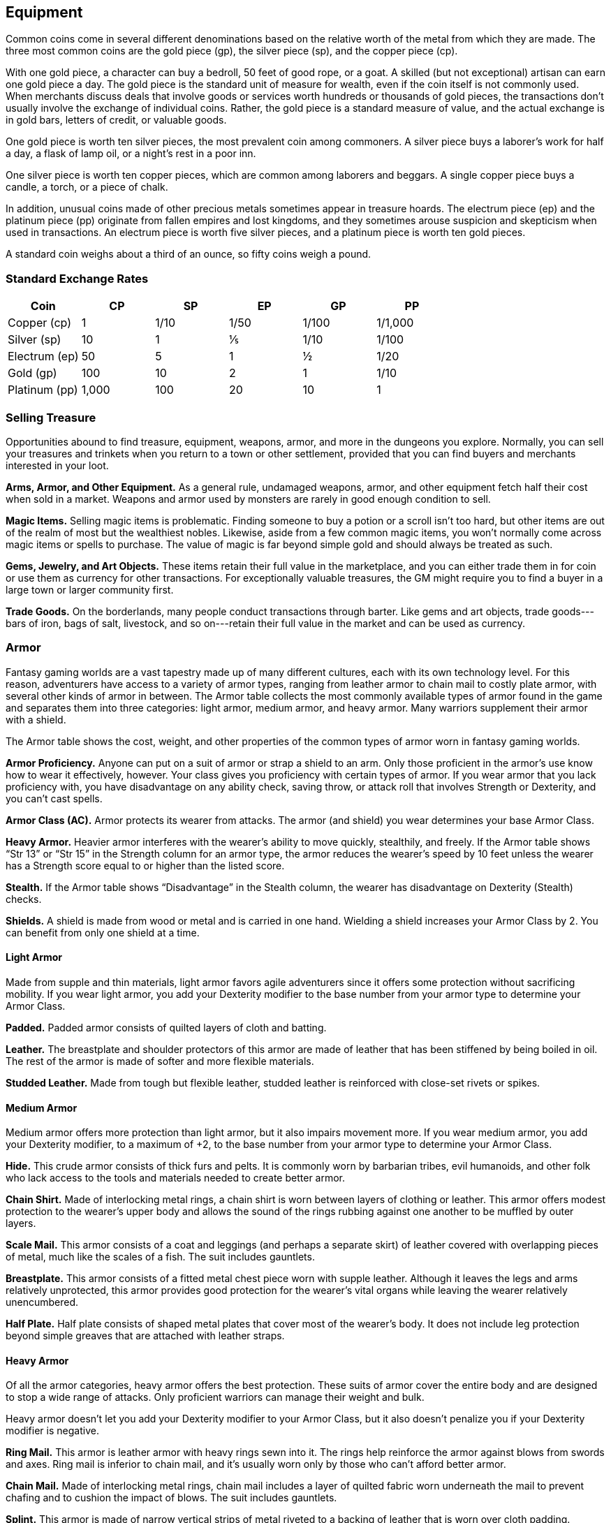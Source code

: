 == Equipment

Common coins come in several different denominations based on the
relative worth of the metal from which they are made. The three most
common coins are the gold piece (gp), the silver piece (sp), and the
copper piece (cp).

With one gold piece, a character can buy a bedroll, 50 feet of good
rope, or a goat. A skilled (but not exceptional) artisan can earn one
gold piece a day. The gold piece is the standard unit of measure for
wealth, even if the coin itself is not commonly used. When merchants
discuss deals that involve goods or services worth hundreds or thousands
of gold pieces, the transactions don’t usually involve the exchange of
individual coins. Rather, the gold piece is a standard measure of value,
and the actual exchange is in gold bars, letters of credit, or valuable
goods.

One gold piece is worth ten silver pieces, the most prevalent coin among
commoners. A silver piece buys a laborer’s work for half a day, a flask
of lamp oil, or a night’s rest in a poor inn.

One silver piece is worth ten copper pieces, which are common among
laborers and beggars. A single copper piece buys a candle, a torch, or a
piece of chalk.

In addition, unusual coins made of other precious metals sometimes
appear in treasure hoards. The electrum piece (ep) and the platinum
piece (pp) originate from fallen empires and lost kingdoms, and they
sometimes arouse suspicion and skepticism when used in transactions. An
electrum piece is worth five silver pieces, and a platinum piece is
worth ten gold pieces.

A standard coin weighs about a third of an ounce, so fifty coins weigh a
pound.

=== Standard Exchange Rates

[cols=",,,,,",options="header",]
|===
|Coin |CP |SP |EP |GP |PP
|Copper (cp) |1 |1/10 |1/50 |1/100 |1/1,000
|Silver (sp) |10 |1 |⅕ |1/10 |1/100
|Electrum (ep) |50 |5 |1 |½ |1/20
|Gold (gp) |100 |10 |2 |1 |1/10
|Platinum (pp) |1,000 |100 |20 |10 |1
|===

=== Selling Treasure

Opportunities abound to find treasure, equipment, weapons, armor, and
more in the dungeons you explore. Normally, you can sell your treasures
and trinkets when you return to a town or other settlement, provided
that you can find buyers and merchants interested in your loot.

*Arms, Armor, and Other Equipment.* As a general rule, undamaged
weapons, armor, and other equipment fetch half their cost when sold in a
market. Weapons and armor used by monsters are rarely in good enough
condition to sell.

*Magic Items.* Selling magic items is problematic. Finding someone to
buy a potion or a scroll isn’t too hard, but other items are out of the
realm of most but the wealthiest nobles. Likewise, aside from a few
common magic items, you won’t normally come across magic items or spells
to purchase. The value of magic is far beyond simple gold and should
always be treated as such.

*Gems, Jewelry, and Art Objects.* These items retain their full value in
the marketplace, and you can either trade them in for coin or use them
as currency for other transactions. For exceptionally valuable
treasures, the GM might require you to find a buyer in a large town or
larger community first.

*Trade Goods.* On the borderlands, many people conduct transactions
through barter. Like gems and art objects, trade goods---bars of iron,
bags of salt, livestock, and so on---retain their full value in the
market and can be used as currency.

=== Armor

Fantasy gaming worlds are a vast tapestry made up of many different
cultures, each with its own technology level. For this reason,
adventurers have access to a variety of armor types, ranging from
leather armor to chain mail to costly plate armor, with several other
kinds of armor in between. The Armor table collects the most commonly
available types of armor found in the game and separates them into three
categories: light armor, medium armor, and heavy armor. Many warriors
supplement their armor with a shield.

The Armor table shows the cost, weight, and other properties of the
common types of armor worn in fantasy gaming worlds.

*Armor Proficiency.* Anyone can put on a suit of armor or strap a shield
to an arm. Only those proficient in the armor’s use know how to wear it
effectively, however. Your class gives you proficiency with certain
types of armor. If you wear armor that you lack proficiency with, you
have disadvantage on any ability check, saving throw, or attack roll
that involves Strength or Dexterity, and you can’t cast spells.

*Armor Class (AC).* Armor protects its wearer from attacks. The armor
(and shield) you wear determines your base Armor Class.

*Heavy Armor.* Heavier armor interferes with the wearer’s ability to
move quickly, stealthily, and freely. If the Armor table shows “Str 13”
or “Str 15” in the Strength column for an armor type, the armor reduces
the wearer’s speed by 10 feet unless the wearer has a Strength score
equal to or higher than the listed score.

*Stealth.* If the Armor table shows “Disadvantage” in the Stealth
column, the wearer has disadvantage on Dexterity (Stealth) checks.

*Shields.* A shield is made from wood or metal and is carried in one
hand. Wielding a shield increases your Armor Class by 2. You can benefit
from only one shield at a time.

==== Light Armor

Made from supple and thin materials, light armor favors agile
adventurers since it offers some protection without sacrificing
mobility. If you wear light armor, you add your Dexterity modifier to
the base number from your armor type to determine your Armor Class.

*Padded.* Padded armor consists of quilted layers of cloth and batting.

*Leather.* The breastplate and shoulder protectors of this armor are
made of leather that has been stiffened by being boiled in oil. The rest
of the armor is made of softer and more flexible materials.

*Studded Leather.* Made from tough but flexible leather, studded leather
is reinforced with close-set rivets or spikes.

==== Medium Armor

Medium armor offers more protection than light armor, but it also
impairs movement more. If you wear medium armor, you add your Dexterity
modifier, to a maximum of +2, to the base number from your armor type to
determine your Armor Class.

*Hide.* This crude armor consists of thick furs and pelts. It is
commonly worn by barbarian tribes, evil humanoids, and other folk who
lack access to the tools and materials needed to create better armor.

*Chain Shirt.* Made of interlocking metal rings, a chain shirt is worn
between layers of clothing or leather. This armor offers modest
protection to the wearer’s upper body and allows the sound of the rings
rubbing against one another to be muffled by outer layers.

*Scale Mail.* This armor consists of a coat and leggings (and perhaps a
separate skirt) of leather covered with overlapping pieces of metal,
much like the scales of a fish. The suit includes gauntlets.

*Breastplate.* This armor consists of a fitted metal chest piece worn
with supple leather. Although it leaves the legs and arms relatively
unprotected, this armor provides good protection for the wearer’s vital
organs while leaving the wearer relatively unencumbered.

*Half Plate.* Half plate consists of shaped metal plates that cover most
of the wearer’s body. It does not include leg protection beyond simple
greaves that are attached with leather straps.

==== Heavy Armor

Of all the armor categories, heavy armor offers the best protection.
These suits of armor cover the entire body and are designed to stop a
wide range of attacks. Only proficient warriors can manage their weight
and bulk.

Heavy armor doesn’t let you add your Dexterity modifier to your Armor
Class, but it also doesn’t penalize you if your Dexterity modifier is
negative.

*Ring Mail.* This armor is leather armor with heavy rings sewn into it.
The rings help reinforce the armor against blows from swords and axes.
Ring mail is inferior to chain mail, and it's usually worn only by those
who can’t afford better armor.

*Chain Mail.* Made of interlocking metal rings, chain mail includes a
layer of quilted fabric worn underneath the mail to prevent chafing and
to cushion the impact of blows. The suit includes gauntlets.

*Splint.* This armor is made of narrow vertical strips of metal riveted
to a backing of leather that is worn over cloth padding. Flexible chain
mail protects the joints.

*Plate.* Plate consists of shaped, interlocking metal plates to cover
the entire body. A suit of plate includes gauntlets, heavy leather
boots, a visored helmet, and thick layers of padding underneath the
armor. Buckles and straps distribute the weight over the body.

===== Armor

[cols=",,,,,",options="header",]
|===
|Armor |Cost |Armor Class (AC) |Strength |Stealth |Weight
|Light Armor | | | | |
|Padded |5 gp |11 + Dex modifier |— |Disadvantage |8 lb.
|Leather |10 gp |11 + Dex modifier |— |— |10 lb.
|Studded leather |45 gp |12 + Dex modifier |— |— |13 lb.
|Medium Armor | | | | |
|Hide |10 gp |12 + Dex modifier (max 2) |— |— |12 lb.
|Chain shirt |50 gp |13 + Dex modifier (max 2) |— |— |20 lb.
|Scale mail |50 gp |14 + Dex modifier (max 2) |— |Disadvantage |45 lb.
|Breastplate |400 gp |14 + Dex modifier (max 2) |— |— |20 lb.
|Half plate |750 gp |15 + Dex modifier (max 2) |— |Disadvantage |40 lb.
|Heavy Armor | | | | |
|Ring mail |30 gp |14 |— |Disadvantage |40 lb.
|Chain mail |75 gp |16 |Str 13 |Disadvantage |55 lb.
|Splint |200 gp |17 |Str 15 |Disadvantage |60 lb.
|Plate |1,500 gp |18 |Str 15 |Disadvantage |65 lb.
|Shield | | | | |
|Shield |10 gp |+2 |— |— |6 lb.
|===

==== Getting Into and Out of Armor

The time it takes to don or doff armor depends on the armor’s category.

*Don.* This is the time it takes to put on armor. You benefit from the
armor’s AC only if you take the full time to don the suit of armor.

*Doff.* This is the time it takes to take off armor. If you have help,
reduce this time by half.

===== Donning and Doffing Armor

[cols=",,",options="header",]
|===
|Category |Don |Doff
|Light Armor |1 minute |1 minute
|Medium Armor |5 minutes |1 minute
|Heavy Armor |10 minutes |5 minutes
|Shield |1 action |1 action
|===

=== Weapons

Your class grants proficiency in certain weapons, reflecting both the
class’s focus and the tools you are most likely to use. Whether you
favor a longsword or a longbow, your weapon and your ability to wield it
effectively can mean the difference between life and death while
adventuring.

The Weapons table shows the most common weapons used in the fantasy
gaming worlds, their price and weight, the damage they deal when they
hit, and any special properties they possess. Every weapon is classified
as either melee or ranged. A *melee weapon* is used to attack a target
within 5 feet of you, whereas a *ranged weapon* is used to attack a
target at a distance.

==== Weapon Proficiency

Your race, class, and feats can grant you proficiency with certain
weapons or categories of weapons. The two categories are simple and
martial. Most people can use simple weapons with proficiency. These
weapons include clubs, maces, and other weapons often found in the hands
of commoners. Martial weapons, including swords, axes, and polearms,
require more specialized training to use effectively. Most warriors use
martial weapons because these weapons put their fighting style and
training to best use.

Proficiency with a weapon allows you to add your proficiency bonus to
the attack roll for any attack you make with that weapon. If you make an
attack roll using a weapon with which you lack proficiency, you do not
add your proficiency bonus to the attack roll.

==== Weapon Properties

Many weapons have special properties related to their use, as shown in
the Weapons table.

*Ammunition.* You can use a weapon that has the ammunition property to
make a ranged attack only if you have ammunition to fire from the
weapon. Each time you attack with the weapon, you expend one piece of
ammunition. Drawing the ammunition from a quiver, case, or other
container is part of the attack (you need a free hand to load a
one-handed weapon). At the end of the battle, you can recover half your
expended ammunition by taking a minute to search the battlefield.

If you use a weapon that has the ammunition property to make a melee
attack, you treat the weapon as an improvised weapon (see "Improvised
Weapons" later in the section). A sling must be loaded to deal any
damage when used in this way.

*Finesse.* When making an attack with a finesse weapon, you use your
choice of your Strength or Dexterity modifier for the attack and damage
rolls. You must use the same modifier for both rolls.

*Heavy.* Small creatures have disadvantage on attack rolls with heavy
weapons. A heavy weapon’s size and bulk make it too large for a Small
creature to use effectively.

*Light.* A light weapon is small and easy to handle, making it ideal for
use when fighting with two weapons.

*Loading.* Because of the time required to load this weapon, you can
fire only one piece of ammunition from it when you use an action, bonus
action, or reaction to fire it, regardless of the number of attacks you
can normally make.

*Range.* A weapon that can be used to make a ranged attack has a range
in parentheses after the ammunition or thrown property. The range lists
two numbers. The first is the weapon’s normal range in feet, and the
second indicates the weapon’s long range. When attacking a target beyond
normal range, you have disadvantage on the attack roll. You can’t attack
a target beyond the weapon’s long range.

*Reach.* This weapon adds 5 feet to your reach when you attack with it,
as well as when determining your reach for opportunity attacks with it.

*Special.* A weapon with the special property has unusual rules
governing its use, explained in the weapon’s description (see “Special
Weapons” later in this section).

*Thrown.* If a weapon has the thrown property, you can throw the weapon
to make a ranged attack. If the weapon is a melee weapon, you use the
same ability modifier for that attack roll and damage roll that you
would use for a melee attack with the weapon. For example, if you throw
a handaxe, you use your Strength, but if you throw a dagger, you can use
either your Strength or your Dexterity, since the dagger has the finesse
property. Two-Handed. This weapon requires two hands when you attack
with it.

*Versatile.* This weapon can be used with one or two hands. A damage
value in parentheses appears with the property—the damage when the
weapon is used with two hands to make a melee attack.

===== Improvised Weapons

Sometimes characters don’t have their weapons and have to attack with
whatever is at hand. An improvised weapon includes any object you can
wield in one or two hands, such as broken glass, a table leg, a frying
pan, a wagon wheel, or a dead goblin.

Often, an improvised weapon is similar to an actual weapon and can be
treated as such. For example, a table leg is akin to a club. At the GM’s
option, a character proficient with a weapon can use a similar object as
if it were that weapon and use his or her proficiency bonus.

An object that bears no resemblance to a weapon deals 1d4 damage (the GM
assigns a damage type appropriate to the object). If a character uses a
ranged weapon to make a melee attack, or throws a melee weapon that does
not have the thrown property, it also deals 1d4 damage. An improvised
thrown weapon has a normal range of 20 feet and a long range of 60 feet.

===== Silvered Weapons

Some monsters that have immunity or resistance to nonmagical weapons are
susceptible to silver weapons, so cautious adventurers invest extra coin
to plate their weapons with silver. You can silver a single weapon or
ten pieces of ammunition for 100 gp. This cost represents not only the
price of the silver, but the time and expertise needed to add silver to
the weapon without making it less effective.

===== Special Weapons

Weapons with special rules are described here.

*Lance.* You have disadvantage when you use a lance to attack a target
within 5 feet of you. Also, a lance requires two hands to wield when you
aren’t mounted.

*Net.* A Large or smaller creature hit by a net is restrained until it
is freed. A net has no effect on creatures that are formless, or
creatures that are Huge or larger. A creature can use its action to make
a DC 10 Strength check, freeing itself or another creature within its
reach on a success. Dealing 5 slashing damage to the net (AC 10) also
frees the creature without harming it, ending the effect and destroying
the net.

When you use an action, bonus action, or reaction to attack with a net,
you can make only one attack regardless of the number of attacks you can
normally make.

===== Weapons

[cols=",,,,",options="header",]
|===
|Name |Cost |Damage |Weight |Properties
|Simple Melee Weapons | | | |

|Club |1 sp |1d4 bludgeoning |2  lb. |Light

|Dagger |2 gp |1d4 piercing |1 lb. |Finesse, light, thrown (range 20/60)

|Greatclub |2 sp |1d8 bludgeoning |10 lb. |Two-handed

|Handaxe |5 gp |1d6 slashing |2 lb. |Light, thrown (range 20/60)

|Javelin |5 sp |1d6 piercing |2 lb. |Thrown (range 30/120)

|Light hammer |2 gp |1d4 bludgeoning |2 lb. |Light, thrown (range 20/60)

|Mace |5 gp |1d6 bludgeoning |4 lb. |—

|Quarterstaff |2 sp |1d6 bludgeoning |4 lb. |Versatile (1d8)

|Sickle |1 gp |1d4 slashing |2 lb. |Light

|Spear |1 gp |1d6 piercing |3 lb. |Thrown (range 20/60), versatile (1d8)

|Simple Ranged Weapons | | | |

|Crossbow, light |25 gp |1d8 piercing |5 lb. |Ammunition (range 80/320),
loading, two-handed

|Dart |5 cp |1d4 piercing |¼ lb. |Finesse, thrown (range 20/60)

|Shortbow |25 gp |1d6 piercing |2 lb. |Ammunition (range 80/320),
two-handed

|Sling |1 sp |1d4 bludgeoning |— |Ammunition (range 30/120)

|Martial Melee Weapons | | | |

|Battleaxe |10 gp |1d8 slashing |2 lb. |Versatile (1d10)

|Flail |10 gp |1d8 bludgeoning |2 lb. |—

|Glaive |20 gp |1d10 slashing |6 lb. |Heavy, reach, two-handed

|Greataxe |30 gp |1d12 slashing |7 lb. |Heavy, two-handed

|Greatsword |50 gp |2d6 slashing |6 lb. |Heavy, two-handed

|Halberd |20 gp |1d10 slashing |6 lb. |Heavy, reach, two-handed

|Lance |10 gp |1d12 piercing |6 lb. |Reach, special

|Longsword |15 gp |1d8 slashing |3 lb. |Versatile (1d10)

|Maul |10 gp |2d6 bludgeoning |10 lb. |Heavy, two-handed

|Morningstar |15 gp |1d8 piercing |4 lb. |—

|Pike |5 gp |1d10 piercing |18 lb. |heavy, reach, two-handed

|Rapier |25 gp |1d8 piercing |2 lb. |Finesse

|Scimitar |25 gp |1d6 slashing |3 lb. |Finesse, light

|Shortsword |10 gp |1d6 piercing |2 lb. |Finesse, light

|Trident |5 gp |1d6 piercing |4 lb. |Thrown (range 20/60), versatile
(1d8)

|Martial Ranged Weapons | | | |

|Blowgun |10 gp |1 piercing |1 lb. |Ammunition (range25/10), loading

|Crossbow, hand |75 gp |1d6 piercing |3 lb. |Ammunition (range 30/120),
light, loading

|Crossbow, heavy |50 gp |1d10 piercing |18 lb. |Ammunition (range
100/400), heavy, loading, two-handed

|Net |1 gp |— |3 lb. |Special, thrown (range 5/15)
|===

=== Adventuring Gear

This section describes items that have special rules or require further
explanation.

*Acid.* As an action, you can splash the contents of this vial onto a
creature within 5 feet of you or throw the vial up to 20 feet,
shattering it on impact. In either case, make a ranged attack against a
creature or object, treating the acid as an improvised weapon. On a hit,
the target takes 2d6 acid damage.

*Alchemist's Fire.* This sticky, adhesive fluid ignites when exposed to
air. As an action, you can throw this flask up to 20 feet, shattering it
on impact. Make a ranged attack against a creature or object, treating
the alchemist's fire as an improvised weapon. On a hit, the target takes
1d4 fire damage at the start of each of its turns. A creature can end
this damage by using its action to make a DC 10 Dexterity check to
extinguish the flames.

*Antitoxin.* A creature that drinks this vial of liquid gains advantage
on saving throws against poison for 1 hour. It confers no benefit to
undead or constructs.

*Arcane Focus.* An arcane focus is a special item---an orb, a crystal, a
rod, a specially constructed staff, a wand like length of wood, or some
similar item---designed to channel the power of arcane spells. A
sorcerer, warlock, or wizard can use such an item as a spellcasting
focus.

*Ball Bearings.* As an action, you can spill these tiny metal balls from
their pouch to cover a level, square area that is 10 feet on a side. A
creature moving across the covered area must succeed on a DC 10
Dexterity saving throw or fall prone. A creature moving through the area
at half speed doesn't need to make the save.

*Block and Tackle.* A set of pulleys with a cable threaded through them
and a hook to attach to objects, a block and tackle allows you to hoist
up to four times the weight you can normally lift.

*Book.* A book might contain poetry, historical accounts, information
pertaining to a particular field of lore, diagrams and notes on gnomish
contraptions, or just about anything else that can be represented using
text or pictures. A book of spells is a spellbook (described later in
this section).

*Caltrops.* As an action, you can spread a bag of caltrops to cover a
square area that is 5 feet on a side. Any creature that enters the area
must succeed on a DC 15 Dexterity saving throw or stop moving this turn
and take 1 piercing damage. Taking this damage reduces the creature's
walking speed by 10 feet until the creature regains at least 1 hit
point. A creature moving through the area at half speed doesn't need to
make the save.

*Candle.* For 1 hour, a candle sheds bright light in a 5 foot radius and
dim light for an additional 5 feet.

*Case, Crossbow Bolt.* This wooden case can holdup to twenty crossbow
bolts.

*Case, Map or Scroll.* This cylindrical leather case can hold up to ten
rolled up sheets of paper or five rolled up sheets of parchment.

*Chain.* A chain has 10 hit points. It can be burst with a successful DC
20 Strength check.

*Climber's Kit.* A climber's kit includes special pitons, boot tips,
gloves, and a harness. You can use the climber's kit as an action to
anchor yourself; when you do, you can't fall more than 25 feet from the
point where you anchored yourself, and you can't climb more than 25 feet
away from that point without undoing the anchor.

*Component Pouch.* A component pouch is a small, watertight leather belt
pouch that has compartments to hold all the material components and
other special items you need to cast your spells, except for those
components that have a specific cost (as indicated in a spell's
description).

*Crowbar.* Using a crowbar grants advantage to Strength checks where the
crowbar's leverage can be applied.

*Druidic Focus.* A druidic focus might be a sprig of mistletoe or holly,
a wand or scepter made of yew or another special wood, a staff drawn
whole out of a living tree, or a totem object incorporating feathers,
fur, bones, and teeth from sacred animals. A druid can use such an
object as a spellcasting focus.

*Fishing Tackle.* This kit includes a wooden rod, silken line, corkwood
bobbers, steel hooks, lead sinkers, velvet lures, and narrow netting.

*Healer's Kit.* This kit is a leather pouch containing bandages, salves,
and splints. The kit has ten uses. As an action, you can expend one use
of the kit to stabilize a creature that has 0 hit points, without
needing to make a Wisdom (Medicine) check.

*Holy Symbol.* A holy symbol is a representation of a god or pantheon.
It might be an amulet depicting a symbol representing a deity, the same
symbol carefully engraved or inlaid as an emblem on a shield, or a tiny
box holding a fragment of a sacred relic. Appendix PH B "Fantasy
Historical Pantheons" lists the symbols commonly associated with many
gods in the multiverse. A cleric or paladin can use a holy symbol as a
spellcasting focus. To use the symbol in this way, the caster must hold
it in hand, wear it visibly, or bear it on a shield.

*Holy Water.* As an action, you can splash the contents of this flask
onto a creature within 5 feet of you or throw it up to 20 feet,
shattering it on impact. In either case, make a ranged attack against a
target creature, treating the holy water as an improvised weapon. If the
target is a fiend or undead, it takes 2d6 radiant damage.

A cleric or paladin may create holy water by performing a special
ritual. The ritual takes 1 hour to perform, uses 25 gp worth of powdered
silver, and requires the caster to expend a 1st level spell slot.

*Hunting Trap.* When you use your action to set it, this trap forms a
saw toothed steel ring that snaps shut when a creature steps on a
pressure plate in the center. The trap is affixed by a heavy chain to an
immobile object, such as a tree or a spike driven into the ground. A
creature that steps on the plate must succeed on a DC 13 Dexterity
saving throw or take 1d4 piercing damage and stop moving. Thereafter,
until the creature breaks free of the trap, its movement is limited by
the length of the chain (typically 3 feet long). A creature can use its
action to make a DC 13 Strength check, freeing itself or another
creature within its reach on a success. Each failed check deals 1
piercing damage to the trapped creature.

*Lamp.* A lamp casts bright light in a 15 foot radius and dim light for
an additional 30 feet. Once lit, it burns for 6 hours on a flask (1
pint) of oil.

*Lantern, Bullseye.* A bullseye lantern casts bright light in a 60 foot
cone and dim light for an additional 60 feet. Once lit, it burns for 6
hours on a flask (1 pint) of oil.

*Lantern, Hooded.* A hooded lantern casts bright light in a 30 foot
radius and dim light for an additional 30 feet. Once lit, it burns for 6
hours on a flask (1 pint) of oil. As an action, you can lower the hood,
reducing the light to dim light in a 5 foot radius.

*Lock.* A key is provided with the lock. Without the key, a creature
proficient with thieves' tools can pick this lock with a successful DC
15 Dexterity check. Your GM may decide that better locks are available
for higher prices.

*Magnifying Glass.* This lens allows a closer look at small objects. It
is also useful as a substitute for flint and steel when starting fires.
Lighting a fire with a magnifying glass requires light as bright as
sunlight to focus, tinder to ignite, and about 5 minutes for the fire to
ignite. A magnifying glass grants advantage on any ability check made to
appraise or inspect an item that is small or highly detailed.

*Manacles.* These metal restraints can bind a Small or Medium creature.
Escaping the manacles requires a successful DC 20 Dexterity check.
Breaking them requires a successful DC 20 Strength check. Each set of
manacles comes with one key. Without the key, a creature proficient with
thieves' tools can pick the manacles' lock with a successful DC 15
Dexterity check. Manacles have 15 hit points.

*Mess Kit.* This tin box contains a cup and simple cutlery. The box
clamps together, and one side can be used as a cooking pan and the other
as a plate or shallow bowl.

*Oil.* Oil usually comes in a clay flask that holds 1 pint. As an
action, you can splash the oil in this flask onto a creature within 5
feet of you or throw it up to 20 feet, shattering it on impact. Make a
ranged attack against a target creature or object, treating the oil as
an improvised weapon. On a hit, the target is covered in oil. If the
target takes any fire damage before the oil dries (after 1 minute), the
target takes an additional 5 fire damage from the burning oil. You can
also pour a flask of oil on the ground to cover a 5 foot square area,
provided that the surface is level. If lit, the oil burns for 2 rounds
and deals 5 fire damage to any creature that enters the area or ends its
turn in the area. A creature can take this damage only once per turn.

*Poison, Basic.* You can use the poison in this vial to coat one
slashing or piercing weapon or up to three pieces of ammunition.
Applying the poison takes an action. A creature hit by the poisoned
weapon or ammunition must make a DC 10 Constitution saving throw or take
1d4 poison damage. Once applied, the poison retains potency for 1 minute
before drying.

*Potion of Healing.* A character who drinks the magical red fluid in
this vial regains 2d4 + 2 hit points. Drinking or administering a potion
takes an action.

*Pouch.* A cloth or leather pouch can hold up to 20 sling bullets or 50
blowgun needles, among other things. A compartmentalized pouch for
holding spell components is called a component pouch (described earlier
in this section).

*Quiver.* A quiver can hold up to 20 arrows.

*Ram, Portable.* You can use a portable ram to break down doors. When
doing so, you gain a +4 bonus on the Strength check. One other character
can help you use the ram, giving you advantage on this check.

*Rations.* Rations consist of dry foods suitable for extended travel,
including jerky, dried fruit, hardtack, and nuts.

*Rope.* Rope, whether made of hemp or silk, has 2 hit points and can be
burst with a DC 17 Strength check.

*Scale, Merchant's.* A scale includes a small balance, pans, and a
suitable assortment of weights up to 2 pounds. With it, you can measure
the exact weight of small objects, such as raw precious metals or trade
goods, to help determine their worth.

*Spellbook.* Essential for wizards, a spellbook is a leather bound tome
with 100 blank vellum pages suitable for recording spells.

*Spyglass.* Objects viewed through a spyglass are magnified to twice
their size.

*Tent.* A simple and portable canvas shelter, a tent sleeps two.

*Tinderbox.* This small container holds flint, fire steel, and tinder
(usually dry cloth soaked in light oil) used to kindle a fire. Using it
to light a torch—or anything else with abundant, exposed fuel—takes an
action. Lighting any other fire takes 1 minute.

*Torch.* A torch burns for 1 hour, providing bright light in a 20 foot
radius and dim light for an additional 20 feet. If you make a melee
attack with a burning torch and hit, it deals 1 fire damage.

==== Adventuring Gear

[cols=",,",options="header",]
|===
|Item |Cost |Weight
|Abacus |2 gp |2 lb.
|Acid (vial) |25 gp |1 lb.
|Alchemist’s fire (flask) |50 gp |1 lb.
|Ammunition | |
|Arrows (20) |1 gp |1 lb.
|Blowgun needles (50) |1 gp |1 lb.
|Crossbow bolts (20) |1 gp |1 ½ lb.
|Sling bullets (20) |4 cp |1 ½ lb.
|Antitoxin (vial) |50 gp |—
|Arcane Focus | |
|Crystal |10 gp |1 lb.
|Orb |20 gp |3 lb.
|Rod |10 gp |2 lb.
|Staff |5 gp |4 lb.
|Wand |10 gp |1 lb.
|Backpack |2 gp |5 lb.
|Ball bearings (bag of 1,000) |1 gp |2 lb.
|Barrel |2 gp |70 lb.
|Basket |4 sp |2 lb.
|Bedroll |1 gp |7 lb.
|Bell |1 gp |—
|Blanket |5 sp |3 lb.
|Block and tackle |1 gp |5 lb.
|Book |25 gp |5 lb.
|Bottle, glass |2 gp |2 lb.
|Bucket |5 cp |2 lb.
|Caltrops (bag of 20) |1 gp |2 lb.
|Candle |1 cp |—
|Case, crossbow bolt |1 gp |1 lb.
|Case, map or scroll |1 gp |1 lb.
|Chain (10 feet) |5 gp |10 lb.
|Chalk (1 piece) |1 cp |—
|Chest |5 gp |25 lb.
|Climber’s kit |25 gp |12 lb.
|Clothes, common |5 sp |3 lb.
|Clothes, costume |5 gp |4 lb.
|Clothes, fine |15 gp |6 lb.
|Clothes, traveler’s |2 gp |4 lb.
|Component pouch |25 gp |2 lb.
|Crowbar |2 gp |5 lb.
|Druidic Focus | |
|Sprig of mistletoe |1 gp |—
|Totem |1 gp |—
|Wooden staff |5 gp |4 lb.
|Yew wand |10 gp |1 lb.
|Fishing tackle |1 gp |4 lb.
|Flask or tankard |2 cp |1 lb.
|Grappling hook |2 gp |4 lb.
|Hammer |1 gp |3 lb.
|Hammer, sledge |2 gp |10 lb.
|Healer’s kit |5 gp |3 lb.
|Holy Symbol | |
|Amulet |5 gp |1 lb.
|Emblem |5 gp |—
|Reliquary |5 gp |2 lb.
|Holy water (flask) |25 gp |1 lb.
|Hourglass |25 gp |1 lb.
|Hunting trap |5 gp |25 lb.
|Ink (1 ounce bottle) |10 gp |—
|Ink pen |2 cp |—
|Jug or pitcher |2 cp |4 lb.
|Ladder (10-foot) |1 sp |25 lb.
|Lamp |5 sp |1 lb.
|Lantern, bullseye |10 gp |2 lb.
|Lantern, hooded |5 gp |1 lb.
|Lock |10 gp |1 lb.
|Magnifying glass |100 gp |—
|Manacles |2 gp |6 lb.
|Mess kit |2 sp |1 lb.
|Mirror, steel |5 gp |½ lb.
|Oil (flask) |1 sp |1 lb.
|Paper (one sheet) |2 sp |—
|Parchment (one sheet) |1 sp |—
|Perfume (vial) |5 gp |—
|Pick, miner’s |2 gp |10 lb.
|Piton |5 cp |¼ lb.
|poison, basic (vial) |100 gp |—
|Pole (10-foot) |5 cp |7 lb.
|Pot, iron |2 gp |10 lb.
|Potion of healing |50 gp |½ lb.
|Pouch |5 sp |1 lb.
|Quiver |1 gp |1 lb.
|Ram, portable |4 gp |35 lb.
|Rations (1 day) |5 sp |2 lb.
|Robes |1 gp |4 lb.
|Rope, hempen (50 feet) |1 gp |10 lb.
|Rope, silk (50 feet) |10 gp |5 lb.
|Sack |1 cp |½ lb.
|Scale, merchant’s |5 gp |3 lb.
|Sealing wax |5 sp |—
|Shovel |2 gp |5 lb.
|Signal whistle |5 cp |—
|Signet ring |5 gp |—
|Soap |2 cp |—
|Spellbook |50 gp |3 lb.
|Spikes, iron (10) |1 gp |5 lb.
|Spyglass |1,000 gp |1 lb.
|Tent, two-person |2 gp |20 lb.
|Tinderbox |5 sp |1 lb.
|Torch |1 cp |1 lb.
|Vial |1 gp |—
|Waterskin |2 sp |5 lb. (full)
|Whetstone |1 cp |1 lb.
|===

==== Container Capacit

[cols=",",options="header",]
|===
|Container |Capacity
|Backpack* |1 cubic foot/30 pounds of gear

|Barrel |40 gallons liquid, 4 cubic feet solid

|Basket |2 cubic feet/40 pounds of gear

|Bottle |1½ pints liquid

|Bucket |3 gallons liquid, ½ cubic foot solid

|Chest |12 cubic feet/300 pounds of gear

|Flask or tankard |1 pint liquid

|Jug or pitcher |1 gallon liquid

|Pot, iron |1 gallon liquid

|Pouch |⅕ cubic foot/6 pounds of gear

|Sack |1 cubic foot/30 pounds of gear

|Vial |4 ounces liquid

|Waterskin |4 pints liquid

|* You can also strap items, such as a bedroll or a coil of rope, to the
outside of a backpack. |
|===

____
==== Equipment Packs

The starting equipment you get from your class includes a collection of
useful adventuring gear, put together in a pack. The contents of these
packs are listed here. If you are buying your starting equipment, you
can purchase a pack for the price shown, which might be cheaper than
buying the items individually.

*Burglar's Pack (16 gp).* Includes a backpack, a bag of 1,000 ball
bearings, 10 feet of string, a bell, 5 candles, a crowbar, a hammer, 10
pitons, a hooded lantern, 2 flasks of oil, 5 days rations, a tinderbox,
and a waterskin. The pack also has 50 feet of hempen rope strapped to
the side of it.

*Diplomat's Pack (39 gp).* Includes a chest, 2 cases for maps and
scrolls, a set of fine clothes, a bottle of ink, an ink pen, a lamp, 2
flasks of oil, 5 sheets of paper, a vial of perfume, sealing wax, and
soap.

*Dungeoneer's Pack (12 gp).* Includes a backpack, a crowbar, a hammer,
10 pitons, 10 torches, a tinderbox, 10 days of rations, and a waterskin.
The pack also has 50 feet of hempen rope strapped to the side of it.

*Entertainer's Pack (40 gp).* Includes a backpack, a bedroll, 2
costumes, 5 candles, 5 days of rations, a waterskin, and a disguise kit.

*Explorer's Pack (10 gp).* Includes a backpack, a bedroll, a mess kit, a
tinderbox, 10 torches, 10 days of rations, and a waterskin. The pack
also has 50 feet of hempen rope strapped to the side of it.

*Priest's Pack (19 gp).* Includes a backpack, a blanket, 10 candles, a
tinderbox, an alms box, 2 blocks of incense, a censer, vestments, 2 days
of rations, and a waterskin.

*Scholar's Pack (40 gp).* Includes a backpack, a book of lore, a bottle
of ink, an ink pen, 10 sheets of parchment, a little bag of sand, and a
small knife.
____

=== Tools

A tool helps you to do something you couldn't otherwise do, such as
craft or repair an item, forge a document, or pick a lock. Your race,
class, background, or feats give you proficiency with certain tools.
Proficiency with a tool allows you to add your proficiency bonus to any
ability check you make using that tool. Tool use is not tied to a single
ability, since proficiency with a tool represents broader knowledge of
its use. For example, the GM might ask you to make a Dexterity check to
carve a fine detail with your woodcarver's tools, or a Strength check to
make something out of particularly hard wood.

==== Tools

[cols=",,",options="header",]
|===
|Item |Cost |Weight
|Artisan’s tools | |
|Alchemist’s supplies |50 gp |8 lb.
|Brewer’s supplies |20 gp |9 lb.
|Calligrapher’s supplies |10 gp |5 lb.
|Carpenter’s tools |8 gp |6 lb.
|Cartographer’s tools |15 gp |6 lb.
|Cobbler’s tools |5 gp |5 lb.
|Cook’s utensils |1 gp |8 lb.
|Glassblower’s tools |30 gp |5 lb.
|Jeweler’s tools |25 gp |2 lb.
|Leatherworker’s tools |5 gp |5 lb.
|Mason’s tools |10 gp |8 lb.
|Painter’s supplies |10 gp |5 lb.
|Potter’s tools |10 gp |3 lb.
|Smith’s tools |20 gp |8lb.
|Tinker’s tools |50 gp |10 lb.
|Weaver’s tools |1 gp |5 lb.
|Woodcarver’s tools |1 gp |5 lb.
|Disguise kit |25 gp |3 lb.
|Forgery kit |15 gp |5 lb.
|Gaming set | |
|Dice set |1 sp |—
|Playing card set |5 sp |—
|Herbalism kit |5 gp |3 lb.
|Musical instrument | |
|Bagpipes |30 gp |6 lb.
|Drum |6 gp |3 lb.
|Dulcimer |25 gp |10 lb.
|Flute |2 gp |1 lb.
|Lute |35 gp |2 lb.
|Lyre |30 go |2 lb.
|Horn |3 gp |2 lb.
|Pan flute |12 gp |2 lb.
|Shawm |2 gp |1 lb.
|Viol |30 gp |1 lb.
|Navigator’s tools |25 gp |2 lb.
|Poisoner’s kit |50 gp |2 lb.
|Thieves’ tools |25 gp |1 lb.
|Vehicles (land or water) |* |*
|* See the “Mounts and Vehicles” section. | |
|===

*Artisan's Tools.* These special tools include the items needed to
pursue a craft or trade. The table shows examples of the most common
types of tools, each providing items related to a single craft.
Proficiency with a set of artisan's tools lets you add your proficiency
bonus to any ability checks you make using the tools in your craft. Each
type of artisan's tools requires a separate proficiency.

*Disguise Kit.* This pouch of cosmetics, hair dye, and small props lets
you create disguises that change your physical appearance. Proficiency
with this kit lets you add your proficiency bonus to any ability checks
you make to create a visual disguise.

*Forgery Kit.* This small box contains a variety of papers and
parchments, pens and inks, seals and sealing wax, gold and silver leaf,
and other supplies necessary to create convincing forgeries of physical
documents. Proficiency with this kit lets you add your proficiency bonus
to any ability checks you make to create a physical forgery of a
document.

*Gaming Set.* This item encompasses a wide range of game pieces,
including dice and decks of cards (for games such as Three Dragon Ante).
A few common examples appear on the Tools table, but other kinds of
gaming sets exist. If you are proficient with a gaming set, you can add
your proficiency bonus to ability checks you make to play a game with
that set. Each type of gaming set requires a separate proficiency.

*Herbalism Kit.* This kit contains a variety of instruments such as
clippers, mortar and pestle, and pouches and vials used by herbalists to
create remedies and potions. Proficiency with this kit lets you add your
proficiency bonus to any ability checks you make to identify or apply
herbs. Also, proficiency with this kit is required to create antitoxin
and potions of healing.

*Musical Instrument.* Several of the most common types of musical
instruments are shown on the table as examples. If you have proficiency
with a given musical instrument, you can add your proficiency bonus to
any ability checks you make to play music with the instrument. A bard
can use a musical instrument as a spellcasting focus. Each type of
musical instrument requires a separate proficiency.

*Navigator's Tools.* This set of instruments is used for navigation at
sea. Proficiency with navigator's tools lets you chart a ship's course
and follow navigation charts. In addition, these tools allow you to add
your proficiency bonus to any ability check you make to avoid getting
lost at sea.

*Poisoner's Kit*. A poisoner's kit includes the vials, chemicals, and
other equipment necessary for the creation of poisons. Proficiency with
this kit lets you add your proficiency bonus to any ability checks you
make to craft or use poisons.

*Thieves' Tools.* This set of tools includes a small file, a set of lock
picks, a small mirror mounted on a metal handle, a set of narrow bladed
scissors, and a pair of pliers. Proficiency with these tools lets you
add your proficiency bonus to any ability checks you make to disarm
traps or open locks.

=== Mounts and Vehicles

A good mount can help you move more quickly through the wilderness, but
its primary purpose is to carry the gear that would otherwise slow you
down. The Mounts and Other Animals table shows each animal’s speed and
base carrying capacity.

An animal pulling a carriage, cart, chariot, sled, or wagon can move
weight up to five times its base carrying capacity, including the weight
of the vehicle. If multiple animals pull the same vehicle, they can add
their carrying capacity together.

Mounts other than those listed here are available in fantasy gaming
worlds, but they are rare and not normally available for purchase. These
include flying mounts (pegasi, griffons, hippogriffs, and similar
animals) and even aquatic mounts (giant sea horses, for example).
Acquiring such a mount often means securing an egg and raising the
creature yourself, making a bargain with a powerful entity, or
negotiating with the mount itself.

*Barding.* Barding is armor designed to protect an animal’s head, neck,
chest, and body. Any type of armor shown on the Armor table can be
purchased as barding. The cost is four times the equivalent armor made
for humanoids, and it weighs twice as much.

*Saddles.* A military saddle braces the rider, helping you keep your
seat on an active mount in battle. It gives you advantage on any check
you make to remain mounted. An exotic saddle is required for riding any
aquatic or flying mount.

*Vehicle Proficiency.* If you have proficiency with a certain kind of
vehicle (land or water), you can add your proficiency bonus to any check
you make to control that kind of vehicle in difficult circumstances.

*Rowed Vessels.* Keelboats and rowboats are used on lakes and rivers. If
going downstream, add the speed of the current (typically 3 miles per
hour) to the speed of the vehicle. These vehicles can’t be rowed against
any significant current, but they can be pulled upstream by draft
animals on the shores. A rowboat weighs 100 pounds, in case adventurers
carry it over land.

==== Mounts and Other Animals

[cols=",,,",options="header",]
|===
|Item |Cost |Speed |Carrying Capacity
|Camel |50 gp |50 ft. |480 lb.
|Donkey or mule |8 gp |40 ft. |420 lb.
|Elephant |200 gp |40 ft. |1,320 lb.
|Horse, draft |50 gp |40 ft. |540 lb.
|Horse, riding |75 gp |60 ft. |480 lb.
|Mastiff |25 gp |40 ft. |195 lb.
|Pony |30 gp |40 ft. |225 lb.
|Warhorse |400 gp |60 ft. |540 lb.
|===

==== Tack, Harness, and Drawn Vehicles

[cols=",,",options="header",]
|===
|Item |Cost |Weight
|Barding |x4 |x2
|Bit and bridle |2 gp |1 lb.
|Carriage |100 gp |600 lb.
|Cart |15 gp |200 lb.
|Chariot |250 gp |100 lb.
|Feed (per day) |5 cp |10 lb.
|Saddle | |
|Exotic |60 gp |40 lb.
|Military |20 gp |30 lb.
|Pack |5 gp |15 lb.
|Riding |10 gp |25 lb.
|Saddlebags |4 gp |8 lb.
|Sled |20 gp |300 lb.
|Stabling (per day) |5 sp |—
|Wagon |35 gp |400 lb.
|===

==== Waterborne Vehicles

[cols=",,",options="header",]
|===
|Item |Cost |Speed
|Galley |30,000 gp |4 mph
|Keelboat |3,000 gp |1 mp
|Longship |10,000 gp |3 mph
|Rowboat |50 gp |1½ mph
|Sailing ship |10,000 gp |2 mph
|Warship |25,000 gp |2½ mph
|===

=== Trade Goods

Most wealth is not in coins. It is measured in livestock, grain, land,
rights to collect taxes, or rights to resources (such as a mine or a
forest).

Guilds, nobles, and royalty regulate trade. Chartered companies are
granted rights to conduct trade along certain routes, to send merchant
ships to various ports, or to buy or sell specific goods. Guilds set
prices for the goods or services that they control, and determine who
may or may not offer those goods and services. Merchants commonly
exchange trade goods without using currency. The Trade Goods table shows
the value of commonly exchanged goods.

==== Trade Goods

[cols=",",options="header",]
|===
|Cost |Goods
|1 cp |1 lb. of wheat
|2 cp |1 lb. of flour or one chicken
|5 cp |1 lb. of salt
|1 sp |1lb. of iron or 1sq. yd. ofcanvas
|5 sp |1 lb. of copper or 1 sq. yd. of cotton cloth
|1 gp |1 lb. of ginger or one goat
|2 gp |1 lb. of cinnamon or pepper, or one sheep
|3 gp |1 lb. of cloves or one pig
|5 gp |1 lb. of silver or 1 sq. yd. of linen
|10 gp |1sq. yd. of silk or one cow
|15 gp |1 lb. of saffron or one ox
|50 gp |1 lb. of gold
|500 gp |1 lb. of platinum
|===

==== Trade Goods

[cols=",",options="header",]
|===
|Cost |Goods
|1 cp |1 lb. of wheat
|2 cp |1 lb. of flour or one chicken
|5 cp |1 lb. of salt
|1 sp |1lb. of iron or 1sq. yd. ofcanvas
|5 sp |1 lb. of copper or 1 sq. yd. of cotton cloth
|1 gp |1 lb. of ginger or one goat
|2 gp |1 lb. of cinnamon or pepper, or one sheep
|3 gp |1 lb. of cloves or one pig
|5 gp |1 lb. of silver or 1 sq. yd. of linen
|10 gp |1sq. yd. of silk or one cow
|15 gp |1 lb. of saffron or one ox
|50 gp |1 lb. of gold
|500 gp |1 lb. of platinum
|===

=== Expenses

When not descending into the depths of the earth, exploring ruins for
lost treasures, or waging war against the encroaching darkness,
adventurers face more mundane realities. Even in a fantastical world,
people require basic necessities such as shelter, sustenance, and
clothing. These things cost money, although some lifestyles cost more
than others.

==== Lifestyle Expenses

Lifestyle expenses provide you with a simple way to account for the cost
of living in a fantasy world. They cover your accommodations, food and
drink, and all your other necessities. Furthermore, expenses cover the
cost of maintaining your equipment so you can be ready when adventure
next calls.

At the start of each week or month (your choice), choose a lifestyle
from the Expenses table and pay the price to sustain that lifestyle. The
prices listed are per day, so if you wish to calculate the cost of your
chosen lifestyle over a thirty-day period, multiply the listed price by
30.

Your lifestyle might change from one period to the next, based on the
funds you have at your disposal, or you might maintain the same
lifestyle throughout your character’s career. Your lifestyle choice can
have consequences. Maintaining a wealthy lifestyle might help you make
contacts with the rich and powerful, though you run the risk of
attracting thieves. Likewise, living frugally might help you avoid
criminals, but you are unlikely to make powerful connections.

===== Lifestyle Expenses

[cols=",",options="header",]
|===
|Lifestyle |Price/Day
|Wretched |—
|Squalid |1 sp
|Poor |2 sp
|Modest |1 gp
|Comfortable |2 gp
|Wealthy |4 gp
|Aristocratic |10 gp minimum
|===

*Wretched.* You live in inhumane conditions. With no place to call home,
you shelter wherever you can, sneaking into barns, huddling in old
crates, and relying on the good graces of people better off than you. A
wretched lifestyle presents abundant dangers. Violence, disease, and
hunger follow you wherever you go. Other wretched people covet your
armor, weapons, and adventuring gear, which represent a fortune by their
standards. You are beneath the notice of most people.

*Squalid.* You live in a leaky stable, a mud-floored hut just outside
town, or a vermin-infested boarding house in the worst part of town. You
have shelter from the elements, but you live in a desperate and often
violent environment, in places rife with disease, hunger, and
misfortune. You are beneath the notice of most people, and you have few
legal protections. Most people at this lifestyle level have suffered
some terrible setback. They might be disturbed, marked as exiles, or
suffer from disease.

*Poor.* A poor lifestyle means going without the comforts available in a
stable community. Simple food and lodgings, threadbare clothing, and
unpredictable conditions result in a sufficient, though probably
unpleasant, experience. Your accommodations might be a room in a
flophouse or in the common room above a tavern. You benefit from some
legal protections, but you still have to contend with violence, crime,
and disease. People at this lifestyle level tend to be unskilled
laborers, costermongers, peddlers, thieves, mercenaries, and other
disreputable types.

*Modest.* A modest lifestyle keeps you out of the slums and ensures that
you can maintain your equipment. You live in an older part of town,
renting a room in a boarding house, inn, or temple. You don’t go hungry
or thirsty, and your living conditions are clean, if simple. Ordinary
people living modest lifestyles include soldiers with families,
laborers, students, priests, hedge wizards, and the like.

*Comfortable.* Choosing a comfortable lifestyle means that you can
afford nicer clothing and can easily maintain your equipment. You live
in a small cottage in a middle-class neighborhood or in a private room
at a fine inn. You associate with merchants, skilled tradespeople, and
military officers.

*Wealthy.* Choosing a wealthy lifestyle means living a life of luxury,
though you might not have achieved the social status associated with the
old money of nobility or royalty. You live a lifestyle comparable to
that of a highly successful merchant, a favored servant of the royalty,
or the owner of a few small businesses. You have respectable lodgings,
usually a spacious home in a good part of town or a comfortable suite at
a fine inn. You likely have a small staff of servants.

*Aristocratic.* You live a life of plenty and comfort. You move in
circles populated by the most powerful people in the community. You have
excellent lodgings, perhaps a townhouse in the nicest part of town or
rooms in the finest inn. You dine at the best restaurants, retain the
most skilled and fashionable tailor, and have servants attending to your
every need. You receive invitations to the social gatherings of the rich
and powerful, and spend evenings in the company of politicians, guild
leaders, high priests, and nobility. You must also contend with the
highest levels of deceit and treachery. The wealthier you are, the
greater the chance you will be drawn into political intrigue as a pawn
or participant.

____
==== Self-Sufficiency
____

The expenses and lifestyles described here assume that you are spending
your time between adventures in town, availing yourself of whatever
services you can afford—paying for food and shelter, paying townspeople
to sharpen your sword and repair your armor, and so on. Some characters,
though, might prefer to spend their time away from civilization,
sustaining themselves in the wild by hunting, foraging, and repairing
their own gear.

____
Maintaining this kind of lifestyle doesn’t require you to spend any
coin, but it is time-consuming. If you spend your time between
adventures practicing a profession, you can eke out the equivalent of a
poor lifestyle. Proficiency in the Survival skill lets you live at the
equivalent of a comfortable lifestyle.
____

==== Food, Drink, and Lodging

The Food, Drink, and Lodging table gives prices for individual food
items and a single night’s lodging. These prices are included in your
total lifestyle expenses.

===== Food, Drink, and Lodging

[cols=",",options="header",]
|===
|Item |Cost
|Ale |
|Gallon |2 sp
|Mug |4 cp
|Banquet (per person) |10 gp
|Bread, loaf |2 cp
|Cheese, hunk |1 sp
|Inn stay (per day) |
|Squalid |7 cp
|Poor |1 sp
|Modest |5 sp
|Comfortable |8 sp
|Wealthy |2 gp
|Aristocratic |4 gp
|Meals (per day) |
|Squalid |3 cp
|Poor |6 cp
|Modest |3 sp
|Comfortable |5 sp
|Wealthy |8 sp
|Aristocratic |2 gp
|Meat, chunk |3 sp
|Wine |
|Common (pitcher) |2 sp
|Fine (bottle) |10 gp
|===

==== Services

Adventurers can pay nonplayer characters to assist them or act on their
behalf in a variety of circumstances. Most such hirelings have fairly
ordinary skills, while others are masters of a craft or art, and a few
are experts with specialized adventuring skills.

Some of the most basic types of hirelings appear on the Services table.
Other common hirelings include any of the wide variety of people who
inhabit a typical town or city, when the adventurers pay them to perform
a specific task. For example, a wizard might pay a carpenter to
construct an elaborate chest (and its miniature replica) for use in the
_secret chest_ spell. A fighter might commission a blacksmith to forge a
special sword. A bard might pay a tailor to make exquisite clothing for
an upcoming performance in front of the duke.

Other hirelings provide more expert or dangerous services. Mercenary
soldiers paid to help the adventurers take on a hobgoblin army are
hirelings, as are sages hired to research ancient or esoteric lore. If a
high-level adventurer establishes a stronghold of some kind, he or she
might hire a whole staff of servants and agents to run the place, from a
castellan or steward to menial laborers to keep the stables clean. These
hirelings often enjoy a long-term contract that includes a place to live
within the stronghold as part of the offered compensation.

===== Services

[cols=",",options="header",]
|===
|Service |Pay
|Coach cab |
|Between towns |3 cp per mile
|Within a city |1 cp
|Hireling |
|Skilled |2 gp per day
|Untrained |2 sp per day
|Messenger |2 cp per mile
|Road or gate toll |1 cp
|Ship’s passage |1 sp per mile
|===

Skilled hirelings include anyone hired to perform a service that
involves a proficiency (including weapon, tool, or skill): a mercenary,
artisan, scribe, and so on. The pay shown is a minimum; some expert
hirelings require more pay. Untrained hirelings are hired for menial
work that requires no particular skill and can include laborers,
porters, maids, and similar workers.

==== Spellcasting Services

People who are able to cast spells don’t fall into the category of
ordinary hirelings. It might be possible to find someone willing to cast
a spell in exchange for coin or favors, but it is rarely easy and no
established pay rates exist. As a rule, the higher the level of the
desired spell, the harder it is to find someone who can cast it and the
more it costs.

Hiring someone to cast a relatively common spell of 1st or 2nd level,
such as _cure wounds_ or _identify_, is easy enough in a city or town,
and might cost 10 to 50 gold pieces (plus the cost of any expensive
material components). Finding someone able and willing to cast a
higher-level spell might involve traveling to a large city, perhaps one
with a university or prominent temple. Once found, the spellcaster might
ask for a service instead of payment—the kind of service that only
adventurers can provide, such as retrieving a rare item from a dangerous
locale or traversing a monster-infested wilderness to deliver something
important to a distant settlement.
